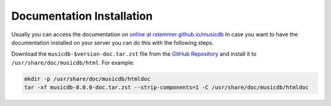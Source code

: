 Documentation Installation
==========================

Usually you can access the documentation on `online at rstemmer.github.io/musicdb <https://rstemmer.github.io/musicdb/build/html/index.html>`_
In case you want to have the documentation installed on your server you can do this with the following steps.

Download the ``musicdb-$version-doc.tar.zst`` file from the `GitHub Repository <https://github.com/rstemmer/musicdb/releases>`_ and install it to ``/usr/share/doc/musicdb/html``.
For example:

.. code-block:: bash

   mkdir -p /usr/share/doc/musicdb/htmldoc
   tar -xf musicdb-8.0.0-doc.tar.zst --strip-components=1 -C /usr/share/doc/musicdb/htmldoc


